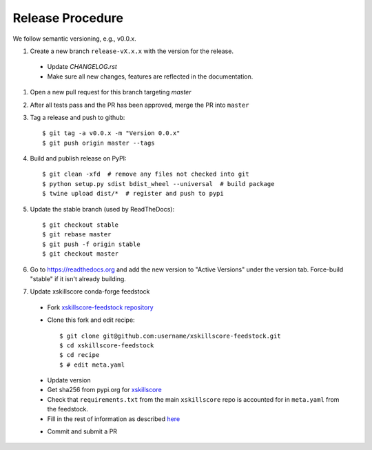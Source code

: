 Release Procedure
-----------------

We follow semantic versioning, e.g., v0.0.x. 

#. Create a new branch ``release-vX.x.x`` with the version for the release.

 * Update `CHANGELOG.rst`
 * Make sure all new changes, features are reflected in the documentation.

#. Open a new pull request for this branch targeting `master`

#. After all tests pass and the PR has been approved, merge the PR into ``master``

#. Tag a release and push to github::

    $ git tag -a v0.0.x -m "Version 0.0.x"
    $ git push origin master --tags

#. Build and publish release on PyPI::

    $ git clean -xfd  # remove any files not checked into git
    $ python setup.py sdist bdist_wheel --universal  # build package
    $ twine upload dist/*  # register and push to pypi

#. Update the stable branch (used by ReadTheDocs)::

    $ git checkout stable
    $ git rebase master
    $ git push -f origin stable
    $ git checkout master

#. Go to https://readthedocs.org and add the new version to "Active Versions"
   under the version tab. Force-build "stable" if it isn't already building.

#. Update xskillscore conda-forge feedstock

 * Fork `xskillscore-feedstock repository <https://github.com/conda-forge/xskillscore-feedstock>`_
 * Clone this fork and edit recipe::

        $ git clone git@github.com:username/xskillscore-feedstock.git
        $ cd xskillscore-feedstock
        $ cd recipe
        $ # edit meta.yaml

 - Update version
 - Get sha256 from pypi.org for `xskillscore <https://pypi.org/project/xskillscore/#files>`_
 - Check that ``requirements.txt`` from the main ``xskillscore`` repo is accounted for
   in ``meta.yaml`` from the feedstock.
 - Fill in the rest of information as described
   `here <https://github.com/conda-forge/xskillscore-feedstock#updating-xskillscore-feedstock>`_

 * Commit and submit a PR
